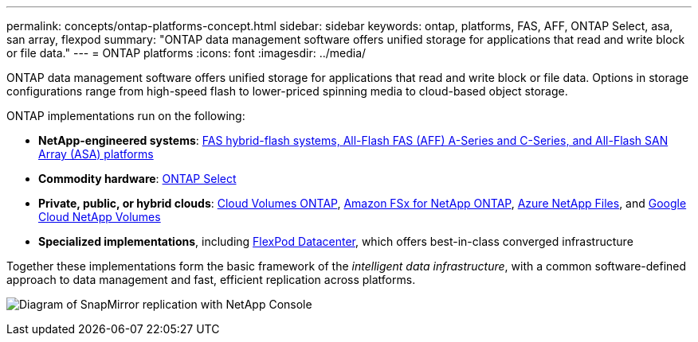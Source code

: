 ---
permalink: concepts/ontap-platforms-concept.html
sidebar: sidebar
keywords: ontap, platforms, FAS, AFF, ONTAP Select, asa, san array, flexpod
summary: "ONTAP data management software offers unified storage for applications that read and write block or file data."
---
= ONTAP platforms
:icons: font
:imagesdir: ../media/

[.lead]
ONTAP data management software offers unified storage for applications that read and write block or file data. Options in storage configurations range from high-speed flash to lower-priced spinning media to cloud-based object storage.

ONTAP implementations run on the following:

* *NetApp-engineered systems*: https://docs.netapp.com/us-en/ontap-systems-family/#[FAS hybrid-flash systems, All-Flash FAS (AFF) A-Series and C-Series, and All-Flash SAN Array (ASA) platforms^]
* *Commodity hardware*: https://docs.netapp.com/us-en/ontap-select/[ONTAP Select^]
* *Private, public, or hybrid clouds*: https://docs.netapp.com/us-en/bluexp-cloud-volumes-ontap/index.html[Cloud Volumes ONTAP^], https://docs.aws.amazon.com/fsx/latest/ONTAPGuide/what-is-fsx-ontap.html[Amazon FSx for NetApp ONTAP^], https://learn.microsoft.com/en-us/azure/azure-netapp-files/[Azure NetApp Files^], and https://cloud.google.com/netapp/volumes/docs/discover/overview[Google Cloud NetApp Volumes^]
* *Specialized implementations*, including https://docs.netapp.com/us-en/flexpod/index.html[FlexPod Datacenter^], which offers best-in-class converged infrastructure

Together these implementations form the basic framework of the _intelligent data infrastructure_, with a common software-defined approach to data management and fast, efficient replication across platforms.

image:data-fabric3.png[Diagram of SnapMirror replication with NetApp Console, ONTAP, and ONTAP Select.]

// 2025-Sept-11, BLUEXPDOC-862
// 2025-Sept-9, BLUEXPDOC-872
// 2025-Feb-5, ONTAPDOC-2589
// ONTAPDOC-2542, 11 Nov 2024
//2024-7-15 ontapdoc-1329
// 2023 Dec 11, Jira 1208
// 2023 Nov 08, Git Issue 1090
// 2023 Jul 13, Jira 1123
// 2023 Jun 23, Jira 1123
// 2023 May 10, ontap issues 991
// 2022 september 6, ontap issues 624